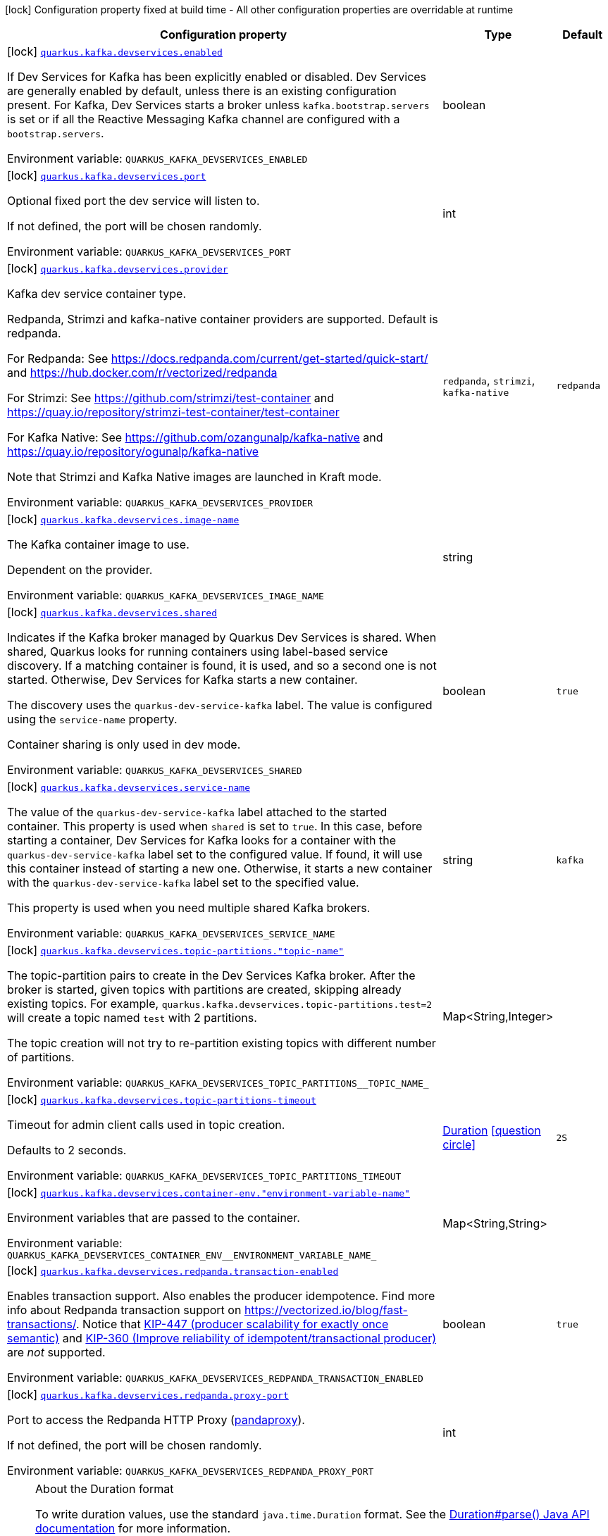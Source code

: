 :summaryTableId: quarkus-kafka-client_quarkus-kafka-devservices
[.configuration-legend]
icon:lock[title=Fixed at build time] Configuration property fixed at build time - All other configuration properties are overridable at runtime
[.configuration-reference, cols="80,.^10,.^10"]
|===

h|[.header-title]##Configuration property##
h|Type
h|Default

a|icon:lock[title=Fixed at build time] [[quarkus-kafka-client_quarkus-kafka-devservices_quarkus-kafka-devservices-enabled]] [.property-path]##link:#quarkus-kafka-client_quarkus-kafka-devservices_quarkus-kafka-devservices-enabled[`quarkus.kafka.devservices.enabled`]##

[.description]
--
If Dev Services for Kafka has been explicitly enabled or disabled. Dev Services are generally enabled by default, unless there is an existing configuration present. For Kafka, Dev Services starts a broker unless `kafka.bootstrap.servers` is set or if all the Reactive Messaging Kafka channel are configured with a `bootstrap.servers`.


ifdef::add-copy-button-to-env-var[]
Environment variable: env_var_with_copy_button:+++QUARKUS_KAFKA_DEVSERVICES_ENABLED+++[]
endif::add-copy-button-to-env-var[]
ifndef::add-copy-button-to-env-var[]
Environment variable: `+++QUARKUS_KAFKA_DEVSERVICES_ENABLED+++`
endif::add-copy-button-to-env-var[]
--
|boolean
|

a|icon:lock[title=Fixed at build time] [[quarkus-kafka-client_quarkus-kafka-devservices_quarkus-kafka-devservices-port]] [.property-path]##link:#quarkus-kafka-client_quarkus-kafka-devservices_quarkus-kafka-devservices-port[`quarkus.kafka.devservices.port`]##

[.description]
--
Optional fixed port the dev service will listen to.

If not defined, the port will be chosen randomly.


ifdef::add-copy-button-to-env-var[]
Environment variable: env_var_with_copy_button:+++QUARKUS_KAFKA_DEVSERVICES_PORT+++[]
endif::add-copy-button-to-env-var[]
ifndef::add-copy-button-to-env-var[]
Environment variable: `+++QUARKUS_KAFKA_DEVSERVICES_PORT+++`
endif::add-copy-button-to-env-var[]
--
|int
|

a|icon:lock[title=Fixed at build time] [[quarkus-kafka-client_quarkus-kafka-devservices_quarkus-kafka-devservices-provider]] [.property-path]##link:#quarkus-kafka-client_quarkus-kafka-devservices_quarkus-kafka-devservices-provider[`quarkus.kafka.devservices.provider`]##

[.description]
--
Kafka dev service container type.

Redpanda, Strimzi and kafka-native container providers are supported. Default is redpanda.

For Redpanda: See https://docs.redpanda.com/current/get-started/quick-start/ and https://hub.docker.com/r/vectorized/redpanda

For Strimzi: See https://github.com/strimzi/test-container and https://quay.io/repository/strimzi-test-container/test-container

For Kafka Native: See https://github.com/ozangunalp/kafka-native and https://quay.io/repository/ogunalp/kafka-native

Note that Strimzi and Kafka Native images are launched in Kraft mode.


ifdef::add-copy-button-to-env-var[]
Environment variable: env_var_with_copy_button:+++QUARKUS_KAFKA_DEVSERVICES_PROVIDER+++[]
endif::add-copy-button-to-env-var[]
ifndef::add-copy-button-to-env-var[]
Environment variable: `+++QUARKUS_KAFKA_DEVSERVICES_PROVIDER+++`
endif::add-copy-button-to-env-var[]
--
a|`redpanda`, `strimzi`, `kafka-native`
|`redpanda`

a|icon:lock[title=Fixed at build time] [[quarkus-kafka-client_quarkus-kafka-devservices_quarkus-kafka-devservices-image-name]] [.property-path]##link:#quarkus-kafka-client_quarkus-kafka-devservices_quarkus-kafka-devservices-image-name[`quarkus.kafka.devservices.image-name`]##

[.description]
--
The Kafka container image to use.

Dependent on the provider.


ifdef::add-copy-button-to-env-var[]
Environment variable: env_var_with_copy_button:+++QUARKUS_KAFKA_DEVSERVICES_IMAGE_NAME+++[]
endif::add-copy-button-to-env-var[]
ifndef::add-copy-button-to-env-var[]
Environment variable: `+++QUARKUS_KAFKA_DEVSERVICES_IMAGE_NAME+++`
endif::add-copy-button-to-env-var[]
--
|string
|

a|icon:lock[title=Fixed at build time] [[quarkus-kafka-client_quarkus-kafka-devservices_quarkus-kafka-devservices-shared]] [.property-path]##link:#quarkus-kafka-client_quarkus-kafka-devservices_quarkus-kafka-devservices-shared[`quarkus.kafka.devservices.shared`]##

[.description]
--
Indicates if the Kafka broker managed by Quarkus Dev Services is shared. When shared, Quarkus looks for running containers using label-based service discovery. If a matching container is found, it is used, and so a second one is not started. Otherwise, Dev Services for Kafka starts a new container.

The discovery uses the `quarkus-dev-service-kafka` label. The value is configured using the `service-name` property.

Container sharing is only used in dev mode.


ifdef::add-copy-button-to-env-var[]
Environment variable: env_var_with_copy_button:+++QUARKUS_KAFKA_DEVSERVICES_SHARED+++[]
endif::add-copy-button-to-env-var[]
ifndef::add-copy-button-to-env-var[]
Environment variable: `+++QUARKUS_KAFKA_DEVSERVICES_SHARED+++`
endif::add-copy-button-to-env-var[]
--
|boolean
|`true`

a|icon:lock[title=Fixed at build time] [[quarkus-kafka-client_quarkus-kafka-devservices_quarkus-kafka-devservices-service-name]] [.property-path]##link:#quarkus-kafka-client_quarkus-kafka-devservices_quarkus-kafka-devservices-service-name[`quarkus.kafka.devservices.service-name`]##

[.description]
--
The value of the `quarkus-dev-service-kafka` label attached to the started container. This property is used when `shared` is set to `true`. In this case, before starting a container, Dev Services for Kafka looks for a container with the `quarkus-dev-service-kafka` label set to the configured value. If found, it will use this container instead of starting a new one. Otherwise, it starts a new container with the `quarkus-dev-service-kafka` label set to the specified value.

This property is used when you need multiple shared Kafka brokers.


ifdef::add-copy-button-to-env-var[]
Environment variable: env_var_with_copy_button:+++QUARKUS_KAFKA_DEVSERVICES_SERVICE_NAME+++[]
endif::add-copy-button-to-env-var[]
ifndef::add-copy-button-to-env-var[]
Environment variable: `+++QUARKUS_KAFKA_DEVSERVICES_SERVICE_NAME+++`
endif::add-copy-button-to-env-var[]
--
|string
|`kafka`

a|icon:lock[title=Fixed at build time] [[quarkus-kafka-client_quarkus-kafka-devservices_quarkus-kafka-devservices-topic-partitions-topic-name]] [.property-path]##link:#quarkus-kafka-client_quarkus-kafka-devservices_quarkus-kafka-devservices-topic-partitions-topic-name[`quarkus.kafka.devservices.topic-partitions."topic-name"`]##

[.description]
--
The topic-partition pairs to create in the Dev Services Kafka broker. After the broker is started, given topics with partitions are created, skipping already existing topics. For example, `quarkus.kafka.devservices.topic-partitions.test=2` will create a topic named `test` with 2 partitions.

The topic creation will not try to re-partition existing topics with different number of partitions.


ifdef::add-copy-button-to-env-var[]
Environment variable: env_var_with_copy_button:+++QUARKUS_KAFKA_DEVSERVICES_TOPIC_PARTITIONS__TOPIC_NAME_+++[]
endif::add-copy-button-to-env-var[]
ifndef::add-copy-button-to-env-var[]
Environment variable: `+++QUARKUS_KAFKA_DEVSERVICES_TOPIC_PARTITIONS__TOPIC_NAME_+++`
endif::add-copy-button-to-env-var[]
--
|Map<String,Integer>
|

a|icon:lock[title=Fixed at build time] [[quarkus-kafka-client_quarkus-kafka-devservices_quarkus-kafka-devservices-topic-partitions-timeout]] [.property-path]##link:#quarkus-kafka-client_quarkus-kafka-devservices_quarkus-kafka-devservices-topic-partitions-timeout[`quarkus.kafka.devservices.topic-partitions-timeout`]##

[.description]
--
Timeout for admin client calls used in topic creation.

Defaults to 2 seconds.


ifdef::add-copy-button-to-env-var[]
Environment variable: env_var_with_copy_button:+++QUARKUS_KAFKA_DEVSERVICES_TOPIC_PARTITIONS_TIMEOUT+++[]
endif::add-copy-button-to-env-var[]
ifndef::add-copy-button-to-env-var[]
Environment variable: `+++QUARKUS_KAFKA_DEVSERVICES_TOPIC_PARTITIONS_TIMEOUT+++`
endif::add-copy-button-to-env-var[]
--
|link:https://docs.oracle.com/en/java/javase/17/docs/api/java.base/java/time/Duration.html[Duration] link:#duration-note-anchor-{summaryTableId}[icon:question-circle[title=More information about the Duration format]]
|`2S`

a|icon:lock[title=Fixed at build time] [[quarkus-kafka-client_quarkus-kafka-devservices_quarkus-kafka-devservices-container-env-environment-variable-name]] [.property-path]##link:#quarkus-kafka-client_quarkus-kafka-devservices_quarkus-kafka-devservices-container-env-environment-variable-name[`quarkus.kafka.devservices.container-env."environment-variable-name"`]##

[.description]
--
Environment variables that are passed to the container.


ifdef::add-copy-button-to-env-var[]
Environment variable: env_var_with_copy_button:+++QUARKUS_KAFKA_DEVSERVICES_CONTAINER_ENV__ENVIRONMENT_VARIABLE_NAME_+++[]
endif::add-copy-button-to-env-var[]
ifndef::add-copy-button-to-env-var[]
Environment variable: `+++QUARKUS_KAFKA_DEVSERVICES_CONTAINER_ENV__ENVIRONMENT_VARIABLE_NAME_+++`
endif::add-copy-button-to-env-var[]
--
|Map<String,String>
|

a|icon:lock[title=Fixed at build time] [[quarkus-kafka-client_quarkus-kafka-devservices_quarkus-kafka-devservices-redpanda-transaction-enabled]] [.property-path]##link:#quarkus-kafka-client_quarkus-kafka-devservices_quarkus-kafka-devservices-redpanda-transaction-enabled[`quarkus.kafka.devservices.redpanda.transaction-enabled`]##

[.description]
--
Enables transaction support. Also enables the producer idempotence. Find more info about Redpanda transaction support on link:https://vectorized.io/blog/fast-transactions/[https://vectorized.io/blog/fast-transactions/]. Notice that link:https://cwiki.apache.org/confluence/display/KAFKA/KIP-447%3A+Producer+scalability+for+exactly+once+semantics[KIP-447 (producer scalability for exactly once semantic)] and link:https://cwiki.apache.org/confluence/pages/viewpage.action?pageId=89068820[KIP-360 (Improve reliability of idempotent/transactional producer)] are _not_ supported.


ifdef::add-copy-button-to-env-var[]
Environment variable: env_var_with_copy_button:+++QUARKUS_KAFKA_DEVSERVICES_REDPANDA_TRANSACTION_ENABLED+++[]
endif::add-copy-button-to-env-var[]
ifndef::add-copy-button-to-env-var[]
Environment variable: `+++QUARKUS_KAFKA_DEVSERVICES_REDPANDA_TRANSACTION_ENABLED+++`
endif::add-copy-button-to-env-var[]
--
|boolean
|`true`

a|icon:lock[title=Fixed at build time] [[quarkus-kafka-client_quarkus-kafka-devservices_quarkus-kafka-devservices-redpanda-proxy-port]] [.property-path]##link:#quarkus-kafka-client_quarkus-kafka-devservices_quarkus-kafka-devservices-redpanda-proxy-port[`quarkus.kafka.devservices.redpanda.proxy-port`]##

[.description]
--
Port to access the Redpanda HTTP Proxy (link:https://docs.redpanda.com/current/develop/http-proxy/[pandaproxy]).

If not defined, the port will be chosen randomly.


ifdef::add-copy-button-to-env-var[]
Environment variable: env_var_with_copy_button:+++QUARKUS_KAFKA_DEVSERVICES_REDPANDA_PROXY_PORT+++[]
endif::add-copy-button-to-env-var[]
ifndef::add-copy-button-to-env-var[]
Environment variable: `+++QUARKUS_KAFKA_DEVSERVICES_REDPANDA_PROXY_PORT+++`
endif::add-copy-button-to-env-var[]
--
|int
|

|===

ifndef::no-duration-note[]
[NOTE]
[id=duration-note-anchor-quarkus-kafka-client_quarkus-kafka-devservices]
.About the Duration format
====
To write duration values, use the standard `java.time.Duration` format.
See the link:https://docs.oracle.com/en/java/javase/17/docs/api/java.base/java/time/Duration.html#parse(java.lang.CharSequence)[Duration#parse() Java API documentation] for more information.

You can also use a simplified format, starting with a number:

* If the value is only a number, it represents time in seconds.
* If the value is a number followed by `ms`, it represents time in milliseconds.

In other cases, the simplified format is translated to the `java.time.Duration` format for parsing:

* If the value is a number followed by `h`, `m`, or `s`, it is prefixed with `PT`.
* If the value is a number followed by `d`, it is prefixed with `P`.
====
endif::no-duration-note[]

:!summaryTableId: